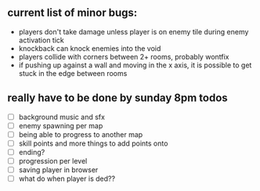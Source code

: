 ** current list of minor bugs:

- players don't take damage unless player is on enemy tile during enemy activation tick
- knockback can knock enemies into the void
- players collide with corners between 2+ rooms, probably wontfix
- if pushing up against a wall and moving in the x axis, it is possible to get stuck in the edge between rooms

** really have to be done by sunday 8pm todos

- [ ] background music and sfx
- [ ] enemy spawning per map
- [ ] being able to progress to another map
- [ ] skill points and more things to add points onto
- [ ] ending?
- [ ] progression per level
- [ ] saving player in browser
- [ ] what do when player is ded??

